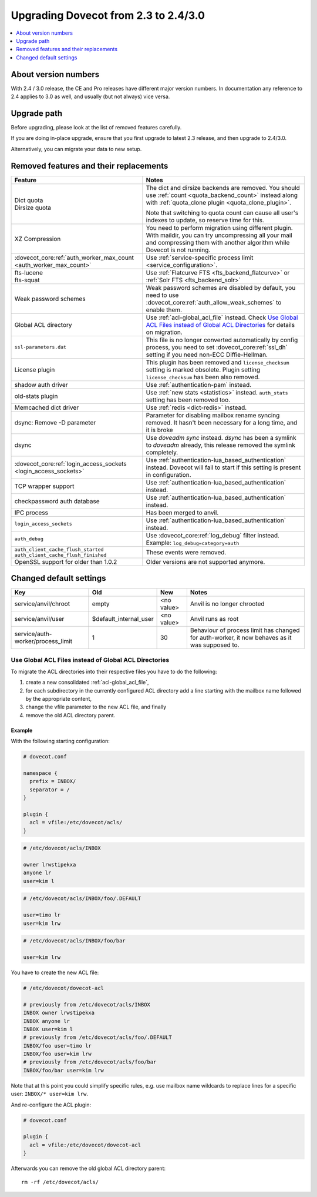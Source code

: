 =====================================
Upgrading Dovecot from 2.3 to 2.4/3.0
=====================================

.. contents::
   :depth: 1
   :local:


About version numbers
=====================

With 2.4 / 3.0 release, the CE and Pro releases have different major version numbers.
In documentation any reference to 2.4 applies to 3.0 as well,
and usually (but not always) vice versa.

Upgrade path
============

Before upgrading, please look at the list of removed features carefully.

If you are doing in-place upgrade, ensure that you first upgrade to latest 2.3 release,
and then upgrade to 2.4/3.0.

Alternatively, you can migrate your data to new setup.

.. seealso::
  :ref:`migrating_mailboxes`.

Removed features and their replacements
=======================================

+------------------------------------------------------------+------------------------------------------------------------------------------------------+
| Feature                                                    | Notes                                                                                    |
+============================================================+==========================================================================================+
| | Dict quota                                               | The dict and dirsize backends are removed.                                               |
| | Dirsize quota                                            | You should use :ref:`count <quota_backend_count>` instead along with                     |
|                                                            | :ref:`quota_clone plugin <quota_clone_plugin>`.                                          |
|                                                            |                                                                                          |
|                                                            | Note that switching to quota count can cause all user's indexes to update,               |
|                                                            | so reserve time for this.                                                                |
+------------------------------------------------------------+------------------------------------------------------------------------------------------+
| XZ Compression                                             | You need to perform migration using different plugin. With maildir, you can try          |
|                                                            | uncompressing all your mail and compressing them with another algorithm while Dovecot is |
|                                                            | not running.                                                                             |
+------------------------------------------------------------+------------------------------------------------------------------------------------------+
| :dovecot_core:ref:`auth_worker_max_count                   | Use :ref:`service-specific process limit <service_configuration>`.                       |
| <auth_worker_max_count>`                                   |                                                                                          |
+------------------------------------------------------------+------------------------------------------------------------------------------------------+
| | fts-lucene                                               | Use :ref:`Flatcurve FTS <fts_backend_flatcurve>` or :ref:`Solr FTS <fts_backend_solr>`   |
| | fts-squat                                                |                                                                                          |
+------------------------------------------------------------+------------------------------------------------------------------------------------------+
| Weak password schemes                                      | Weak password schemes are disabled by default, you need to use                           |
|                                                            | :dovecot_core:ref:`auth_allow_weak_schemes` to enable them.                              |
+------------------------------------------------------------+------------------------------------------------------------------------------------------+
| Global ACL directory                                       | Use :ref:`acl-global_acl_file` instead.                                                  |
|                                                            | Check `Use Global ACL Files instead of Global ACL Directories`_ for details on migration.|
+------------------------------------------------------------+------------------------------------------------------------------------------------------+
| ``ssl-parameters.dat``                                     | This file is no longer converted automatically by config process, you need to set        |
|                                                            | :dovecot_core:ref:`ssl_dh` setting if you need non-ECC Diffie-Hellman.                   |
+------------------------------------------------------------+------------------------------------------------------------------------------------------+
| License plugin                                             | This plugin has been removed and ``license_checksum`` setting is marked obsolete. Plugin |
|                                                            | setting ``license_checksum`` has been also removed.                                      |
+------------------------------------------------------------+------------------------------------------------------------------------------------------+
| shadow auth driver                                         | Use :ref:`authentication-pam` instead.                                                   |
+------------------------------------------------------------+------------------------------------------------------------------------------------------+
| old-stats plugin                                           | Use :ref:`new stats <statistics>` instead. ``auth_stats`` setting has been removed too.  |
+------------------------------------------------------------+------------------------------------------------------------------------------------------+
| Memcached dict driver                                      | Use :ref:`redis <dict-redis>` instead.                                                   |
+------------------------------------------------------------+------------------------------------------------------------------------------------------+
| dsync: Remove -D parameter                                 | Parameter for disabling mailbox rename syncing removed.                                  |
|                                                            | It hasn't been necessary for a long time, and it is broke                                |
+------------------------------------------------------------+------------------------------------------------------------------------------------------+
| dsync                                                      | Use `doveadm sync` instead.                                                              |
|                                                            | `dsync` has been a symlink to `doveadm` already, this release removed the symlink        |
|                                                            | completely.                                                                              |
+------------------------------------------------------------+------------------------------------------------------------------------------------------+
| :dovecot_core:ref:`login_access_sockets                    | Use :ref:`authentication-lua_based_authentication` instead.                              |
| <login_access_sockets>`                                    | Dovecot will fail to start if this setting is present in configuration.                  |
+------------------------------------------------------------+------------------------------------------------------------------------------------------+
| TCP wrapper support                                        | Use :ref:`authentication-lua_based_authentication` instead.                              |
+------------------------------------------------------------+------------------------------------------------------------------------------------------+
| checkpassword auth database                                | Use :ref:`authentication-lua_based_authentication` instead.                              |
+------------------------------------------------------------+------------------------------------------------------------------------------------------+
| IPC process                                                | Has been merged to anvil.                                                                |
+------------------------------------------------------------+------------------------------------------------------------------------------------------+
| ``login_access_sockets``                                   | Use :ref:`authentication-lua_based_authentication` instead.                              |
+------------------------------------------------------------+------------------------------------------------------------------------------------------+
| ``auth_debug``                                             | Use :dovecot_core:ref:`log_debug` filter instead. Example: ``log_debug=category=auth``   |
+------------------------------------------------------------+------------------------------------------------------------------------------------------+
| | ``auth_client_cache_flush_started``                      | These events were removed.                                                               |
| | ``auth_client_cache_flush_finished``                     |                                                                                          |
|                                                            |                                                                                          |
+------------------------------------------------------------+------------------------------------------------------------------------------------------+
| OpenSSL support for older than 1.0.2                       | Older versions are not supported anymore.                                                |
+------------------------------------------------------------+------------------------------------------------------------------------------------------+


Changed default settings
========================

+------------------------------------------------+----------------------------+------------------+-------------------------------------------------------------+
| Key                                            | Old                        | New              | Notes                                                       |
+================================================+============================+==================+=============================================================+
| service/anvil/chroot                           | empty                      | <no value>       | Anvil is no longer chrooted                                 |
+------------------------------------------------+----------------------------+------------------+-------------------------------------------------------------+
| service/anvil/user                             | $default_internal_user     | <no value>       | Anvil runs as root                                          |
+------------------------------------------------+----------------------------+------------------+-------------------------------------------------------------+
| service/auth-worker/process_limit              | 1                          | 30               | Behaviour of process limit has changed for auth-worker,  it |
|                                                |                            |                  | now behaves as it was supposed to.                          |
+------------------------------------------------+----------------------------+------------------+-------------------------------------------------------------+

Use Global ACL Files instead of Global ACL Directories
------------------------------------------------------

To migrate the ACL directories into their respective files you have to do the
following:

#. create a new consolidated :ref:`acl-global_acl_file`,
#. for each subdirectory in the currently configured ACL directory add a line
   starting with the mailbox name followed by the appropriate content,
#. change the vfile parameter to the new ACL file, and finally
#. remove the old ACL directory parent.

Example
^^^^^^^

With the following starting configuration:

.. code-block:: none

   # dovecot.conf

   namespace {
     prefix = INBOX/
     separator = /
   }

   plugin {
     acl = vfile:/etc/dovecot/acls/
   }

.. code-block:: none

   # /etc/dovecot/acls/INBOX

   owner lrwstipekxa
   anyone lr
   user=kim l

.. code-block:: none

   # /etc/dovecot/acls/INBOX/foo/.DEFAULT

   user=timo lr
   user=kim lrw

.. code-block:: none

   # /etc/dovecot/acls/INBOX/foo/bar

   user=kim lrw

You have to create the new ACL file:

.. code-block:: none

   # /etc/dovecot/dovecot-acl

   # previously from /etc/dovecot/acls/INBOX
   INBOX owner lrwstipekxa
   INBOX anyone lr
   INBOX user=kim l
   # previously from /etc/dovecot/acls/foo/.DEFAULT
   INBOX/foo user=timo lr
   INBOX/foo user=kim lrw
   # previously from /etc/dovecot/acls/foo/bar
   INBOX/foo/bar user=kim lrw

Note that at this point you could simplify specific rules, e.g. use mailbox
name wildcards to replace lines for a specific user: ``INBOX/* user=kim lrw``.

And re-configure the ACL plugin:

.. code-block:: none

   # dovecot.conf

   plugin {
     acl = vfile:/etc/dovecot/dovecot-acl
   }

Afterwards you can remove the old global ACL directory parent::

   rm -rf /etc/dovecot/acls/
